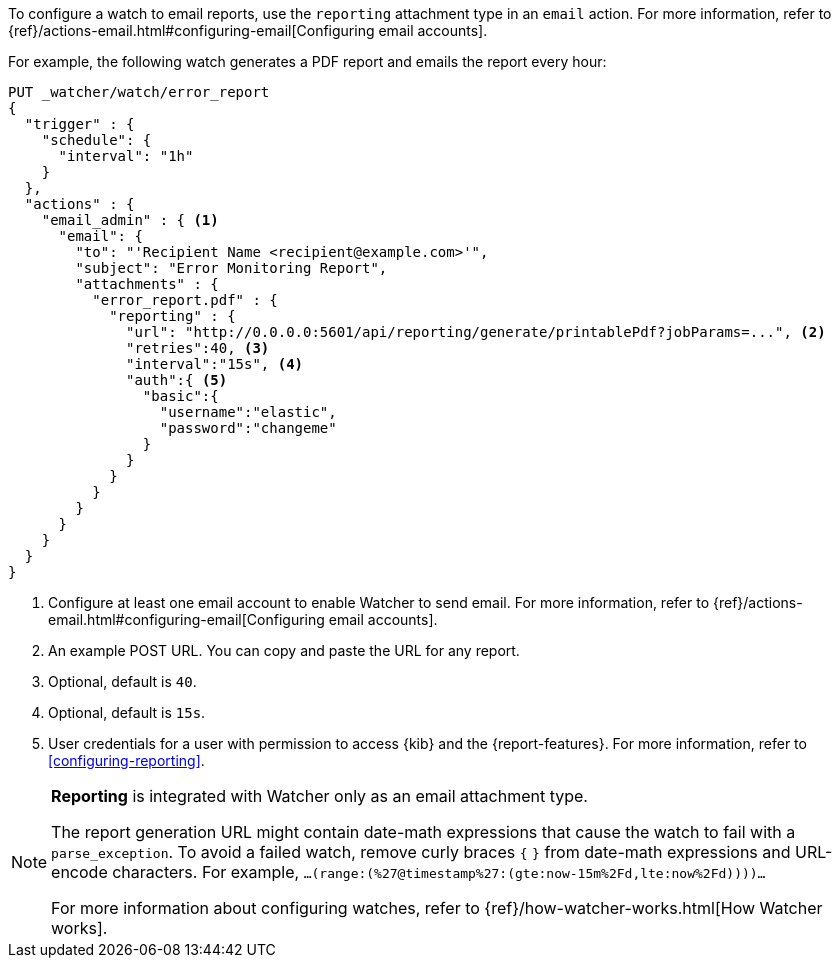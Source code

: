 To configure a watch to email reports, use the `reporting` attachment type in an `email` action. For more information, refer to {ref}/actions-email.html#configuring-email[Configuring email accounts].

For example, the following watch generates a PDF report and emails the report every hour:

[source,js]
---------------------------------------------------------
PUT _watcher/watch/error_report
{
  "trigger" : {
    "schedule": {
      "interval": "1h"
    }
  },
  "actions" : {
    "email_admin" : { <1>
      "email": {
        "to": "'Recipient Name <recipient@example.com>'",
        "subject": "Error Monitoring Report",
        "attachments" : {
          "error_report.pdf" : {
            "reporting" : {
              "url": "http://0.0.0.0:5601/api/reporting/generate/printablePdf?jobParams=...", <2>
              "retries":40, <3>
              "interval":"15s", <4>
              "auth":{ <5>
                "basic":{
                  "username":"elastic",
                  "password":"changeme"
                }
              }
            }
          }
        }
      }
    }
  }
}
---------------------------------------------------------
// CONSOLE

<1> Configure at least one email account to enable Watcher to send email. For more information, refer to {ref}/actions-email.html#configuring-email[Configuring email accounts].
<2> An example POST URL. You can copy and paste the URL for any report.
<3> Optional, default is `40`.
<4> Optional, default is `15s`.
<5> User credentials for a user with permission to access {kib} and the {report-features}. For more information, refer to <<configuring-reporting>>.

[NOTE]
====
*Reporting* is integrated with Watcher only as an email attachment type.

The report generation URL might contain date-math expressions that cause the watch to fail with a `parse_exception`. To avoid a failed watch, remove curly braces `{`  `}` from date-math expressions and URL-encode characters.
For example, `...(range:(%27@timestamp%27:(gte:now-15m%2Fd,lte:now%2Fd))))...`

For more information about configuring watches, refer to {ref}/how-watcher-works.html[How Watcher works].
====
